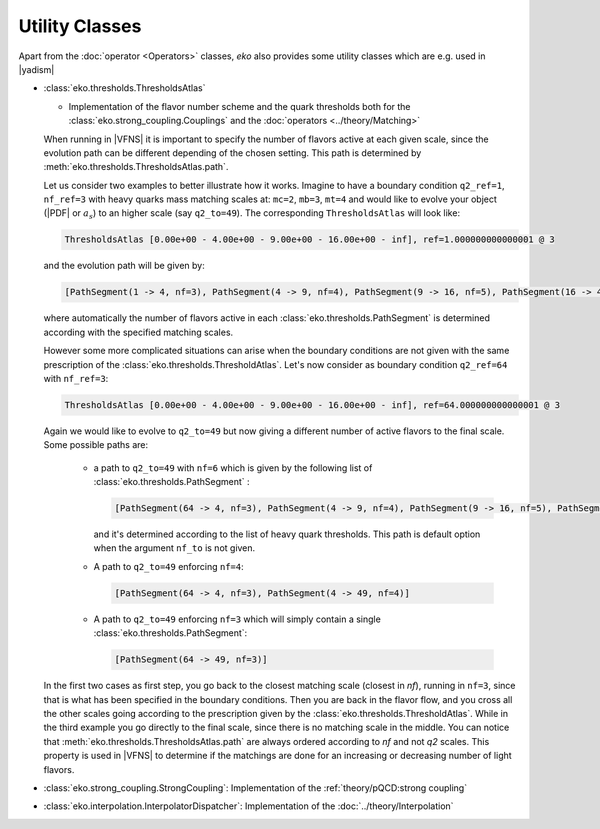 Utility Classes
===============

Apart from the :doc:`operator <Operators>` classes, `eko` also provides some utility classes which are e.g. used in |yadism|

- :class:`eko.thresholds.ThresholdsAtlas`

  -  Implementation of the flavor number scheme and the quark thresholds both for
     the :class:`eko.strong_coupling.Couplings` and the :doc:`operators <../theory/Matching>`

  When running in |VFNS| it is important to specify the number of flavors active at each given scale, since the evolution path
  can be different depending of the chosen setting. This path is determined by :meth:`eko.thresholds.ThresholdsAtlas.path`.

  Let us consider two examples to better illustrate how it works.
  Imagine to have a boundary condition ``q2_ref=1``, ``nf_ref=3`` with heavy quarks mass matching scales
  at: ``mc=2``, ``mb=3``, ``mt=4`` and would like to evolve your object (|PDF| or :math:`a_s`) to an higher
  scale (say ``q2_to=49``). The corresponding ``ThresholdsAtlas`` will look like:

  .. code-block::

    ThresholdsAtlas [0.00e+00 - 4.00e+00 - 9.00e+00 - 16.00e+00 - inf], ref=1.000000000000001 @ 3

  and the evolution path will be given by:

  .. code-block::

        [PathSegment(1 -> 4, nf=3), PathSegment(4 -> 9, nf=4), PathSegment(9 -> 16, nf=5), PathSegment(16 -> 49, nf=6)]

  where automatically the number of flavors active in each :class:`eko.thresholds.PathSegment` is determined according with the
  specified matching scales.

  However some more complicated situations can arise when the boundary conditions are not given with the same prescription
  of the :class:`eko.thresholds.ThresholdAtlas`. Let's now consider as boundary condition ``q2_ref=64`` with ``nf_ref=3``:

  .. code-block::

    ThresholdsAtlas [0.00e+00 - 4.00e+00 - 9.00e+00 - 16.00e+00 - inf], ref=64.000000000000001 @ 3

  Again we would like to evolve to ``q2_to=49`` but now giving a different number of active flavors to the final scale.
  Some possible paths are:

    - a path to ``q2_to=49`` with ``nf=6`` which is given by the following list of :class:`eko.thresholds.PathSegment` :

      .. code-block::

        [PathSegment(64 -> 4, nf=3), PathSegment(4 -> 9, nf=4), PathSegment(9 -> 16, nf=5), PathSegment(16 -> 49, nf=6)]

      and it's determined according to the list of heavy quark thresholds. This path is default option when the argument
      ``nf_to`` is not given.

    - A path to ``q2_to=49`` enforcing ``nf=4``:

      .. code-block::

        [PathSegment(64 -> 4, nf=3), PathSegment(4 -> 49, nf=4)]

    - A path to ``q2_to=49`` enforcing ``nf=3`` which will simply contain a single :class:`eko.thresholds.PathSegment`:

      .. code-block::

        [PathSegment(64 -> 49, nf=3)]


  In the first two cases as first step, you go back to the closest matching scale (closest in `nf`),
  running in ``nf=3``, since that is what has been specified in the boundary conditions.
  Then you are back in the flavor flow, and you cross all the other scales going according to the prescription given
  by the :class:`eko.thresholds.ThresholdAtlas`.
  While in the third example you go directly to the final scale, since there is no matching scale in the middle.
  You can notice that :meth:`eko.thresholds.ThresholdsAtlas.path` are always ordered according to `nf` and not `q2` scales.
  This property is used in |VFNS| to determine if the matchings are done for an increasing or decreasing number of
  light flavors.


- :class:`eko.strong_coupling.StrongCoupling`: Implementation of the :ref:`theory/pQCD:strong coupling`

- :class:`eko.interpolation.InterpolatorDispatcher`: Implementation of the :doc:`../theory/Interpolation`
